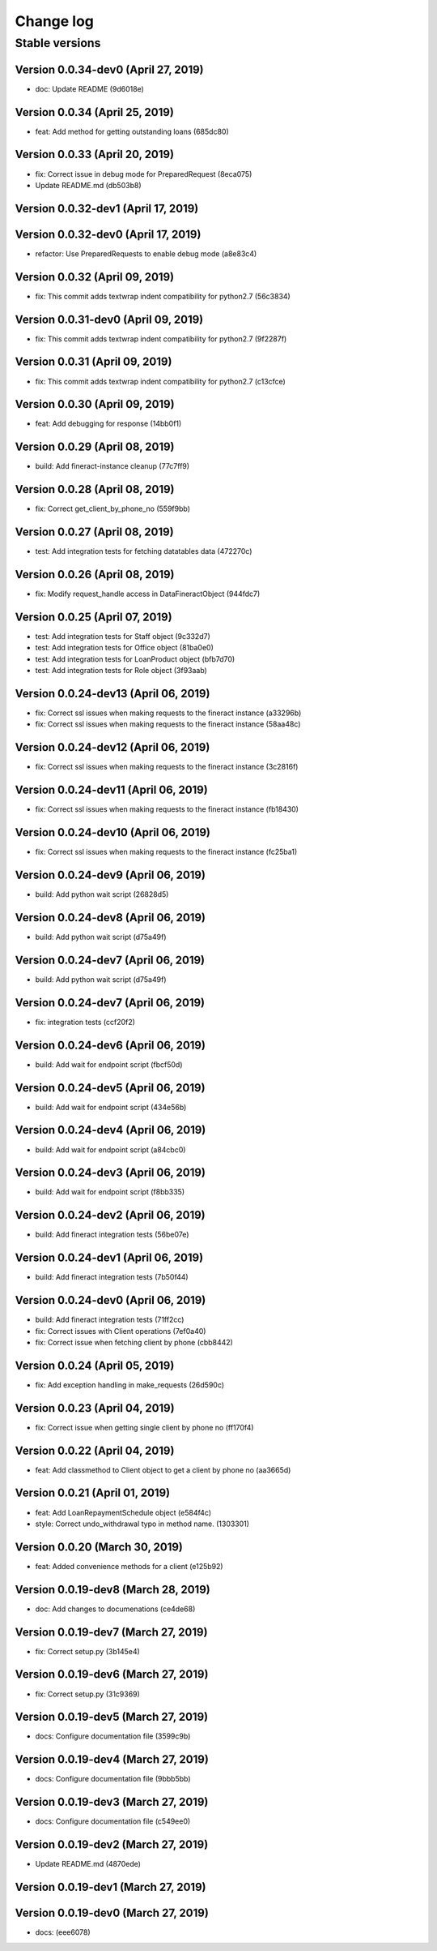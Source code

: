 Change log
==========

Stable versions
~~~~~~~~~~~~~~~

Version 0.0.34-dev0 (April 27, 2019)
-----------------------------------

* doc: Update README (9d6018e)

Version 0.0.34 (April 25, 2019)
-----------------------------------

* feat: Add method for getting outstanding loans (685dc80)

Version 0.0.33 (April 20, 2019)
-----------------------------------

* fix: Correct issue in debug mode for PreparedRequest (8eca075)
* Update README.md (db503b8)

Version 0.0.32-dev1 (April 17, 2019)
-----------------------------------



Version 0.0.32-dev0 (April 17, 2019)
-----------------------------------

* refactor: Use PreparedRequests to enable debug mode (a8e83c4)

Version 0.0.32 (April 09, 2019)
-----------------------------------

* fix: This commit adds textwrap indent compatibility for  python2.7 (56c3834)

Version 0.0.31-dev0 (April 09, 2019)
-----------------------------------

* fix: This commit adds textwrap indent compatibility for  python2.7 (9f2287f)

Version 0.0.31 (April 09, 2019)
-----------------------------------

* fix: This commit adds textwrap indent compatibility for  python2.7 (c13cfce)

Version 0.0.30 (April 09, 2019)
-----------------------------------

* feat: Add debugging for response (14bb0f1)

Version 0.0.29 (April 08, 2019)
-----------------------------------

* build: Add fineract-instance cleanup (77c7ff9)

Version 0.0.28 (April 08, 2019)
-----------------------------------

* fix: Correct get_client_by_phone_no (559f9bb)

Version 0.0.27 (April 08, 2019)
-----------------------------------

* test: Add integration tests for fetching datatables data (472270c)

Version 0.0.26 (April 08, 2019)
-----------------------------------

* fix: Modify request_handle access in DataFineractObject (944fdc7)

Version 0.0.25 (April 07, 2019)
-----------------------------------

* test: Add integration tests for Staff object (9c332d7)
* test: Add integration tests for Office object (81ba0e0)
* test: Add integration tests for LoanProduct object (bfb7d70)
* test: Add integration tests for Role object (3f93aab)

Version 0.0.24-dev13 (April 06, 2019)
-----------------------------------

* fix: Correct ssl issues when making requests to the fineract instance (a33296b)
* fix: Correct ssl issues when making requests to the fineract instance (58aa48c)

Version 0.0.24-dev12 (April 06, 2019)
-----------------------------------

* fix: Correct ssl issues when making requests to the fineract instance (3c2816f)

Version 0.0.24-dev11 (April 06, 2019)
-----------------------------------

* fix: Correct ssl issues when making requests to the fineract instance (fb18430)

Version 0.0.24-dev10 (April 06, 2019)
-----------------------------------

* fix: Correct ssl issues when making requests to the fineract instance (fc25ba1)

Version 0.0.24-dev9 (April 06, 2019)
-----------------------------------

* build: Add python wait script (26828d5)

Version 0.0.24-dev8 (April 06, 2019)
-----------------------------------

* build: Add python wait script (d75a49f)

Version 0.0.24-dev7 (April 06, 2019)
-----------------------------------

* build: Add python wait script (d75a49f)

Version 0.0.24-dev7 (April 06, 2019)
-----------------------------------

* fix: integration tests (ccf20f2)

Version 0.0.24-dev6 (April 06, 2019)
-----------------------------------

* build: Add wait for endpoint script (fbcf50d)

Version 0.0.24-dev5 (April 06, 2019)
-----------------------------------

* build: Add wait for endpoint script (434e56b)

Version 0.0.24-dev4 (April 06, 2019)
-----------------------------------

* build: Add wait for endpoint script (a84cbc0)

Version 0.0.24-dev3 (April 06, 2019)
-----------------------------------

* build: Add wait for endpoint script (f8bb335)

Version 0.0.24-dev2 (April 06, 2019)
-----------------------------------

* build: Add fineract integration tests (56be07e)

Version 0.0.24-dev1 (April 06, 2019)
-----------------------------------

* build: Add fineract integration tests (7b50f44)

Version 0.0.24-dev0 (April 06, 2019)
-----------------------------------

* build: Add fineract integration tests (71ff2cc)
* fix: Correct issues with Client operations (7ef0a40)
* fix: Correct issue when fetching client by phone (cbb8442)

Version 0.0.24 (April 05, 2019)
-----------------------------------

* fix: Add exception handling in make_requests (26d590c)

Version 0.0.23 (April 04, 2019)
-----------------------------------

* fix: Correct issue when getting single client by phone no (ff170f4)

Version 0.0.22 (April 04, 2019)
-----------------------------------

* feat: Add classmethod to Client object to get a client by phone no (aa3665d)

Version 0.0.21 (April 01, 2019)
-----------------------------------

* feat: Add LoanRepaymentSchedule object (e584f4c)
* style: Correct undo_withdrawal typo in method name. (1303301)

Version 0.0.20 (March 30, 2019)
-----------------------------------

* feat: Added convenience methods for a client (e125b92)

Version 0.0.19-dev8 (March 28, 2019)
-----------------------------------

* doc: Add changes to documenations (ce4de68)

Version 0.0.19-dev7 (March 27, 2019)
-----------------------------------

* fix: Correct setup.py (3b145e4)

Version 0.0.19-dev6 (March 27, 2019)
-----------------------------------

* fix: Correct setup.py (31c9369)

Version 0.0.19-dev5 (March 27, 2019)
-----------------------------------

* docs: Configure documentation file (3599c9b)

Version 0.0.19-dev4 (March 27, 2019)
-----------------------------------

* docs: Configure documentation file (9bbb5bb)

Version 0.0.19-dev3 (March 27, 2019)
-----------------------------------

* docs: Configure documentation file (c549ee0)

Version 0.0.19-dev2 (March 27, 2019)
-----------------------------------

* Update README.md (4870ede)

Version 0.0.19-dev1 (March 27, 2019)
-----------------------------------



Version 0.0.19-dev0 (March 27, 2019)
-----------------------------------

* docs: (eee6078)
